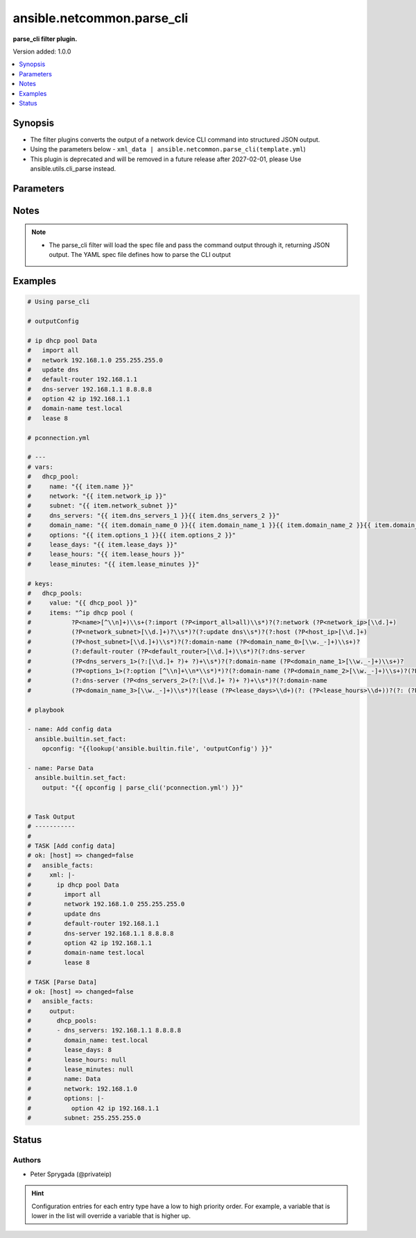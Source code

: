 .. _ansible.netcommon.parse_cli_filter:


***************************
ansible.netcommon.parse_cli
***************************

**parse_cli filter plugin.**


Version added: 1.0.0

.. contents::
   :local:
   :depth: 1


Synopsis
--------
- The filter plugins converts the output of a network device CLI command into structured JSON output.
- Using the parameters below - ``xml_data | ansible.netcommon.parse_cli(template.yml``)
- This plugin is deprecated and will be removed in a future release after 2027-02-01, please Use ansible.utils.cli_parse instead.




Parameters
----------

.. raw:: html

    <table  border=0 cellpadding=0 class="documentation-table">
        <tr>
            <th colspan="1">Parameter</th>
            <th>Choices/<font color="blue">Defaults</font></th>
                <th>Configuration</th>
            <th width="100%">Comments</th>
        </tr>
            <tr>
                <td colspan="1">
                    <div class="ansibleOptionAnchor" id="parameter-"></div>
                    <b>output</b>
                    <a class="ansibleOptionLink" href="#parameter-" title="Permalink to this option"></a>
                    <div style="font-size: small">
                        <span style="color: purple">raw</span>
                         / <span style="color: red">required</span>
                    </div>
                </td>
                <td>
                </td>
                    <td>
                    </td>
                <td>
                        <div>This source data on which parse_cli invokes.</div>
                </td>
            </tr>
            <tr>
                <td colspan="1">
                    <div class="ansibleOptionAnchor" id="parameter-"></div>
                    <b>tmpl</b>
                    <a class="ansibleOptionLink" href="#parameter-" title="Permalink to this option"></a>
                    <div style="font-size: small">
                        <span style="color: purple">string</span>
                    </div>
                </td>
                <td>
                </td>
                    <td>
                    </td>
                <td>
                        <div>The spec file should be valid formatted YAML. It defines how to parse the CLI output and return JSON data.</div>
                        <div>For example <code>cli_data | ansible.netcommon.parse_cli(template.yml</code>), in this case <code>cli_data</code> represents cli output.</div>
                </td>
            </tr>
    </table>
    <br/>


Notes
-----

.. note::
   - The parse_cli filter will load the spec file and pass the command output through it, returning JSON output. The YAML spec file defines how to parse the CLI output



Examples
--------

.. code-block:: yaml

    # Using parse_cli

    # outputConfig

    # ip dhcp pool Data
    #   import all
    #   network 192.168.1.0 255.255.255.0
    #   update dns
    #   default-router 192.168.1.1
    #   dns-server 192.168.1.1 8.8.8.8
    #   option 42 ip 192.168.1.1
    #   domain-name test.local
    #   lease 8

    # pconnection.yml

    # ---
    # vars:
    #   dhcp_pool:
    #     name: "{{ item.name }}"
    #     network: "{{ item.network_ip }}"
    #     subnet: "{{ item.network_subnet }}"
    #     dns_servers: "{{ item.dns_servers_1 }}{{ item.dns_servers_2 }}"
    #     domain_name: "{{ item.domain_name_0 }}{{ item.domain_name_1 }}{{ item.domain_name_2 }}{{ item.domain_name_3 }}"
    #     options: "{{ item.options_1 }}{{ item.options_2 }}"
    #     lease_days: "{{ item.lease_days }}"
    #     lease_hours: "{{ item.lease_hours }}"
    #     lease_minutes: "{{ item.lease_minutes }}"

    # keys:
    #   dhcp_pools:
    #     value: "{{ dhcp_pool }}"
    #     items: "^ip dhcp pool (
    #           ?P<name>[^\\n]+)\\s+(?:import (?P<import_all>all)\\s*)?(?:network (?P<network_ip>[\\d.]+)
    #           (?P<network_subnet>[\\d.]+)?\\s*)?(?:update dns\\s*)?(?:host (?P<host_ip>[\\d.]+)
    #           (?P<host_subnet>[\\d.]+)\\s*)?(?:domain-name (?P<domain_name_0>[\\w._-]+)\\s+)?
    #           (?:default-router (?P<default_router>[\\d.]+)\\s*)?(?:dns-server
    #           (?P<dns_servers_1>(?:[\\d.]+ ?)+ ?)+\\s*)?(?:domain-name (?P<domain_name_1>[\\w._-]+)\\s+)?
    #           (?P<options_1>(?:option [^\\n]+\\n*\\s*)*)?(?:domain-name (?P<domain_name_2>[\\w._-]+)\\s+)?(?P<options_2>(?:option [^\\n]+\\n*\\s*)*)?
    #           (?:dns-server (?P<dns_servers_2>(?:[\\d.]+ ?)+ ?)+\\s*)?(?:domain-name
    #           (?P<domain_name_3>[\\w._-]+)\\s*)?(lease (?P<lease_days>\\d+)(?: (?P<lease_hours>\\d+))?(?: (?P<lease_minutes>\\d+))?\\s*)?(?:update arp)?"

    # playbook

    - name: Add config data
      ansible.builtin.set_fact:
        opconfig: "{{lookup('ansible.builtin.file', 'outputConfig') }}"

    - name: Parse Data
      ansible.builtin.set_fact:
        output: "{{ opconfig | parse_cli('pconnection.yml') }}"


    # Task Output
    # -----------
    #
    # TASK [Add config data]
    # ok: [host] => changed=false
    #   ansible_facts:
    #     xml: |-
    #       ip dhcp pool Data
    #         import all
    #         network 192.168.1.0 255.255.255.0
    #         update dns
    #         default-router 192.168.1.1
    #         dns-server 192.168.1.1 8.8.8.8
    #         option 42 ip 192.168.1.1
    #         domain-name test.local
    #         lease 8

    # TASK [Parse Data]
    # ok: [host] => changed=false
    #   ansible_facts:
    #     output:
    #       dhcp_pools:
    #       - dns_servers: 192.168.1.1 8.8.8.8
    #         domain_name: test.local
    #         lease_days: 8
    #         lease_hours: null
    #         lease_minutes: null
    #         name: Data
    #         network: 192.168.1.0
    #         options: |-
    #           option 42 ip 192.168.1.1
    #         subnet: 255.255.255.0




Status
------


Authors
~~~~~~~

- Peter Sprygada (@privateip)


.. hint::
    Configuration entries for each entry type have a low to high priority order. For example, a variable that is lower in the list will override a variable that is higher up.
